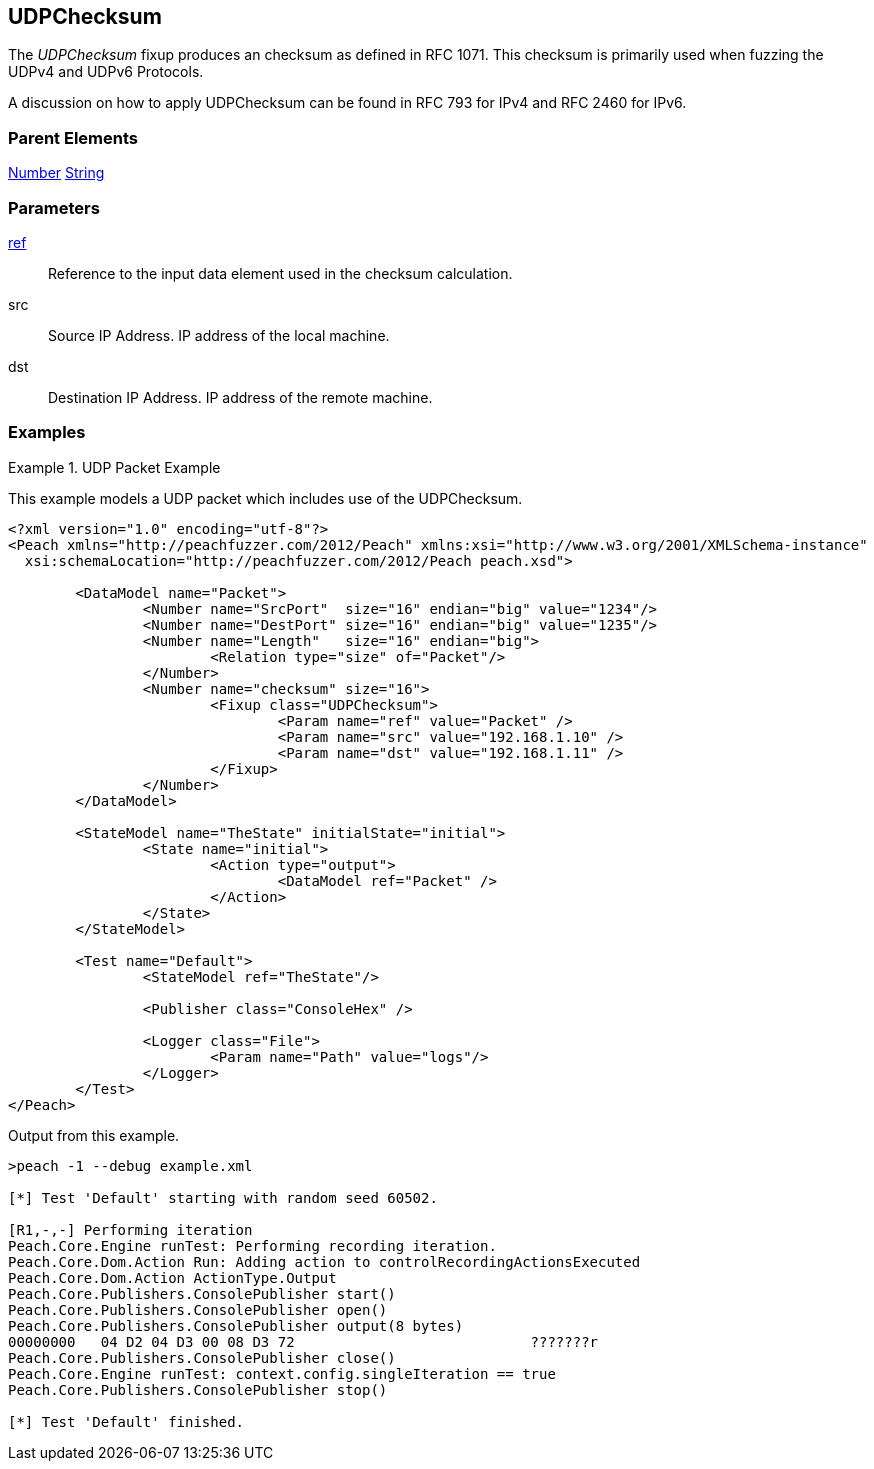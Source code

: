 <<<
[[Fixups_UDPChecksumFixup]]
== UDPChecksum

// Reviewed:
//  - 02/18/2014: Seth & Adam: Outlined
// Expand description to include use case "This is used when fuzzing {0} protocols"
// Give full pit to run using hex publisher, test example
// List Parent element types
// Number, Blob

// Updated:
// - 02/18/2014: Mick
// Added full examples

// Updated:
// - 03/26/2014 Lynn
//Corrected the fixup name 

The _UDPChecksum_ fixup produces an checksum as defined in RFC 1071. This checksum is primarily used when fuzzing the UDPv4 and UDPv6 Protocols.

A discussion on how to apply UDPChecksum can be found in RFC 793 for IPv4 and RFC 2460 for IPv6.


=== Parent Elements

xref:Number[Number]
xref:String[String]

=== Parameters

xref:ref[ref]:: Reference to the input data element used in the checksum calculation.
src:: Source IP Address. IP address of the local machine.
dst:: Destination IP Address. IP address of the remote machine.

=== Examples

.UDP Packet Example
===================
This example models a UDP packet which includes use of the UDPChecksum.

[source,xml]
----
<?xml version="1.0" encoding="utf-8"?>
<Peach xmlns="http://peachfuzzer.com/2012/Peach" xmlns:xsi="http://www.w3.org/2001/XMLSchema-instance"
  xsi:schemaLocation="http://peachfuzzer.com/2012/Peach peach.xsd">

	<DataModel name="Packet">
		<Number name="SrcPort"  size="16" endian="big" value="1234"/>
		<Number name="DestPort" size="16" endian="big" value="1235"/>
		<Number name="Length"   size="16" endian="big">
			<Relation type="size" of="Packet"/>
		</Number>
		<Number name="checksum" size="16">
			<Fixup class="UDPChecksum">
				<Param name="ref" value="Packet" />
				<Param name="src" value="192.168.1.10" />
				<Param name="dst" value="192.168.1.11" />
			</Fixup>
		</Number>
	</DataModel>

	<StateModel name="TheState" initialState="initial">
		<State name="initial">
			<Action type="output">
				<DataModel ref="Packet" />
			</Action>
		</State>
	</StateModel>

	<Test name="Default">
		<StateModel ref="TheState"/>

		<Publisher class="ConsoleHex" />

		<Logger class="File">
			<Param name="Path" value="logs"/>
		</Logger>
	</Test>
</Peach>
----

Output from this example.

----
>peach -1 --debug example.xml

[*] Test 'Default' starting with random seed 60502.

[R1,-,-] Performing iteration
Peach.Core.Engine runTest: Performing recording iteration.
Peach.Core.Dom.Action Run: Adding action to controlRecordingActionsExecuted
Peach.Core.Dom.Action ActionType.Output
Peach.Core.Publishers.ConsolePublisher start()
Peach.Core.Publishers.ConsolePublisher open()
Peach.Core.Publishers.ConsolePublisher output(8 bytes)
00000000   04 D2 04 D3 00 08 D3 72                            ???????r
Peach.Core.Publishers.ConsolePublisher close()
Peach.Core.Engine runTest: context.config.singleIteration == true
Peach.Core.Publishers.ConsolePublisher stop()

[*] Test 'Default' finished.
----
===================
